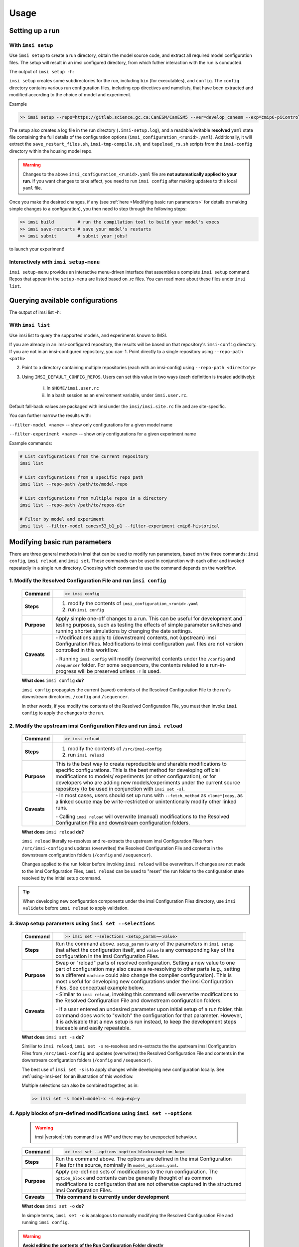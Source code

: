 =====
Usage
=====

Setting up a run
--------------------------------------

With ``imsi setup``
++++++++++++++++++++

Use ``imsi setup`` to create a run directory, obtain the model source code,
and extract all required model configuration files. The setup will result
in an imsi configured directory, from which futher interaction with the run
is conducted.

The output of ``imsi setup -h``:

.. program-output:: imsi setup -h

``imsi setup`` creates some subdirectories for the run, including ``bin`` (for executables),
and ``config``. The ``config`` directory contains various run configuration files, including
cpp directives and namelists, that have been extracted and modified according to the choice
of model and experiment.

Example

.. code-block:: bash

    >> imsi setup --repo=https://gitlab.science.gc.ca:CanESM/CanESM5 --ver=develop_canesm --exp=cmip6-piControl --model=canesm51_p1 --runid=<unique-runid>

The setup also creates a log file in the run directory (``.imsi-setup.log``), and a readable/writable **resolved** ``yaml`` state file containing the
full details of the configuration options (``imsi_configuration_<runid>.yaml``). Additionally, it will extract
the ``save_restart_files.sh``, ``imsi-tmp-compile.sh``, and ``tapeload_rs.sh`` scripts from the ``imsi-config`` directory within the
housing model repo.

.. warning::

   Changes to the above ``imsi_configuration_<runid>.yaml`` file are
   **not automatically applied to your run**. If you want changes to take affect,
   you need to run ``imsi config`` after making updates to this local ``yaml``
   file.

Once you make the desired changes, if any (see :ref:`here <Modifying basic run parameters>` for details
on making simple changes to a configuration), you then
need to step through the following steps:

.. code-block:: bash

    >> imsi build         # run the compilation tool to build your model's execs
    >> imsi save-restarts # save your model's restarts
    >> imsi submit        # submit your jobs!

to launch your experiment!

Interactively with ``imsi setup-menu``
++++++++++++++++++++++++++++++++++++++++++++

``imsi setup-menu`` provides an interactive menu-driven interface that assembles a complete ``imsi setup`` command.
Repos that appear in the ``setup-menu`` are listed based on `.rc` files. You can read more about these files under ``imsi list``.

.. image:: _static/setup-menu.gif
   :alt: imsi setup-menu interactive demo
   :align: center
   :width: 700px
   :target: _static/setup-menu.gif



Querying available configurations
----------------------------------

The output of imsi list -h:

.. program-output:: imsi list -h


With ``imsi list``
+++++++++++++++++++++++

Use imsi list to query the supported models, and experiments known to IMSI.

If you are already in an imsi-configured repository, the results will be based on that repository's ``imsi-config`` directory. If you are not in an imsi-configured repository, you can:
1. Point directly to a single repository using ``--repo-path <path>``

2. Point to a directory containing multiple repositories (each with an imsi-config) using ``--repo-path <directory>``

3. Using ``IMSI_DEFAULT_CONFIG_REPOS``. Users can set this value in two ways (each definition is treated additively):

    i. In ``$HOME/imsi.user.rc``

    ii. In a bash session as an environment variable, under ``imsi.user.rc``.

Default fall-back values are packaged with imsi under the ``imsi/imsi.site.rc`` file and are site-specific.

You can further narrow the results with:

``--filter-model <name>`` -- show only configurations for a given model name

``--filter-experiment <name>`` -- show only configurations for a given experiment name

Example commands:

.. code-block:: bash

    # List configurations from the current repository
    imsi list

    # List configurations from a specific repo path
    imsi list --repo-path /path/to/model-repo

    # List configurations from multiple repos in a directory
    imsi list --repo-path /path/to/repos-dir

    # Filter by model and experiment
    imsi list --filter-model canesm53_b1_p1 --filter-experiment cmip6-historical


Modifying basic run parameters
------------------------------

There are three general methods in imsi that can be used to modify run parameters,
based on the three commands: ``imsi config``, ``imsi reload``, and ``imsi set``.
These commands can be used in conjunction with each other and invoked repeatedly
in a single run directory. Choosing which command to use the command depends
on the workflow.


1\. Modify the Resolved Configuration File and run ``imsi config``
++++++++++++++++++++++++++++++++++++++++++++++++++++++++++++++++++++++++++

  +------------------+------------------------------------------------------------------+
  | **Command**      | .. code-block:: bash                                             |
  |                  |                                                                  |
  |                  |     >> imsi config                                               |
  |                  |                                                                  |
  +------------------+------------------------------------------------------------------+
  | **Steps**        | 1. modify the contents of ``imsi_configuration_<runid>.yaml``    |
  |                  | 2. run ``imsi config``                                           |
  +------------------+------------------------------------------------------------------+
  | **Purpose**      | Apply simple one-off changes to a run. This can be useful for    |
  |                  | development and testing purposes, such as testing the effects    |
  |                  | of simple parameter switches and running shorter simulations by  |
  |                  | changing the date settings.                                      |
  +------------------+------------------------------------------------------------------+
  | **Caveats**      | \- Modifications apply to (downstream) contents, not (upstream)  |
  |                  | imsi Configuration Files.                                        |
  |                  | Modifications to imsi configuration ``yaml`` files are not       |
  |                  | version controlled in this workflow.                             |
  |                  |                                                                  |
  |                  | \- Running ``imsi config`` will modify (overwrite) contents under|
  |                  | the ``/config`` and ``/sequencer`` folder. For some sequencers,  |
  |                  | the contents related to a run-in-progress will be preserved      |
  |                  | unless ``-f`` is used.                                           |
  +------------------+------------------------------------------------------------------+

  **What does** ``imsi config`` **do?**

  ``imsi config`` propagates the current (saved) contents of the Resolved
  Configuration File to the run's downstream directories, ``/config`` and
  ``/sequencer``.

  In other words, if you modify the contents of the Resolved Configuration File,
  you must then invoke ``imsi config`` to apply the changes to the run.

2\. Modify the upstream imsi Configuration Files and run ``imsi reload``
+++++++++++++++++++++++++++++++++++++++++++++++++++++++++++++++++++++++++++++++

   +------------------+------------------------------------------------------------------+
   | **Command**      | .. code-block:: bash                                             |
   |                  |                                                                  |
   |                  |     >> imsi reload                                               |
   |                  |                                                                  |
   +------------------+------------------------------------------------------------------+
   | **Steps**        | 1. modify the contents of ``/src/imsi-config``                   |
   |                  | 2. run ``imsi reload``                                           |
   +------------------+------------------------------------------------------------------+
   | **Purpose**      | This is the best way to create reproducible and sharable         |
   |                  | modifications to specific configurations. This is the best       |
   |                  | method for developing official modifications to models/          |
   |                  | experiments (or other configuration), or for developers who      |
   |                  | are adding new models/experiments under the current source       |
   |                  | repository (to be used in conjunction with ``imsi set -s``).     |
   +------------------+------------------------------------------------------------------+
   | **Caveats**      | \- In most cases, users should set up runs with                  |
   |                  | ``--fetch_method`` as ``clone*|copy``, as a linked source may be |
   |                  | write-restricted or unintentionally modify other linked runs.    |
   |                  |                                                                  |
   |                  | \- Calling ``imsi reload`` will overwrite (manual) modifications |
   |                  | to the Resolved Configuration File and downstream configuration  |
   |                  | folders.                                                         |
   +------------------+------------------------------------------------------------------+

   **What does** ``imsi reload`` **do?**

   ``imsi reload`` literally re-resolves and re-extracts the upstream imsi
   Configuration Files from ``/src/imsi-config`` and updates (overwrites) the
   Resolved Configuration File and contents in the downstream configuration
   folders (``/config`` and ``/sequencer``).

   Changes applied to the run folder before invoking ``imsi reload`` will be
   overwritten. If changes are not made to the imsi Configuration Files,
   ``imsi reload`` can be used to "reset" the run folder to the configuration
   state resolved by the initial setup command.

.. tip::

   When developing new configuration components under the imsi Configuration Files
   directory, use ``imsi validate`` before ``imsi reload`` to apply validation.


3\. Swap setup parameters using ``imsi set --selections``
+++++++++++++++++++++++++++++++++++++++++++++++++++++++++++++++++++
   +------------------+------------------------------------------------------------------+
   | **Command**      | .. code-block:: bash                                             |
   |                  |                                                                  |
   |                  |     >> imsi set --selections <setup_param>=<value>               |
   |                  |                                                                  |
   +------------------+------------------------------------------------------------------+
   | **Steps**        | Run the command above. ``setup_param`` is any of the parameters  |
   |                  | in ``imsi setup`` that affect the configuration itself, and      |
   |                  | ``value`` is any corresponding key of the configuration in the   |
   |                  | imsi Configuration Files.                                        |
   +------------------+------------------------------------------------------------------+
   | **Purpose**      | Swap or "reload" parts of resolved configuration. Setting a new  |
   |                  | value to one part of configuration may also cause a re-resolving |
   |                  | to other parts (e.g., setting to a different ``machine`` could   |
   |                  | also change the compiler configuration). This is most useful for |
   |                  | developing new configurations under the imsi Configuration Files.|
   |                  | See conceptual example below.                                    |
   +------------------+------------------------------------------------------------------+
   | **Caveats**      | \- Similar to ``imsi reload``, invoking this command will        |
   |                  | overwrite modifications to the Resolved Configuration File and   |
   |                  | downstream configuration folders.                                |
   |                  |                                                                  |
   |                  | \- If a user entered an undesired parameter upon initial setup   |
   |                  | of a run folder, this command does work to "switch" the          |
   |                  | configuration for that parameter. However, it is advisable that  |
   |                  | a new setup is run instead, to keep the development steps        |
   |                  | traceable and easily repeatable.                                 |
   +------------------+------------------------------------------------------------------+

   **What does** ``imsi set -s`` **do?**

   Similiar to ``imsi reload``, ``imsi set -s`` re-resolves and re-extracts the
   the upstream imsi Configuration Files from ``/src/imsi-config`` and updates
   (overwrites) the Resolved Configuration File and contents in the downstream
   configuration folders (``/config`` and ``/sequencer``).

   The best use of ``imsi set -s`` is to apply changes while developing new
   configuration locally. See :ref:`using-imsi-set` for an illustration of this
   workflow.

   Multiple selections can also be combined together, as in:

   .. code-block::

      >> imsi set -s model=model-x -s exp=exp-y


4\. Apply blocks of pre-defined modifications using ``imsi set --options``
++++++++++++++++++++++++++++++++++++++++++++++++++++++++++++++++++++++++++++++++++++

   .. warning::

      imsi |version|: this command is a WIP and there may be unexpected behaviour.

   +------------------+------------------------------------------------------------------+
   | **Command**      | .. code-block:: bash                                             |
   |                  |                                                                  |
   |                  |     >> imsi set --options <option_block>=<option_key>            |
   |                  |                                                                  |
   +------------------+------------------------------------------------------------------+
   | **Steps**        | Run the command above. The options are defined in the imsi       |
   |                  | Configuration Files for the source, nominally in                 |
   |                  | ``model_options.yaml``.                                          |
   +------------------+------------------------------------------------------------------+
   | **Purpose**      | Apply pre-defined sets of modifications to the run               |
   |                  | configuration. The ``option_block`` and contents can be generally|
   |                  | thought of as common modifications to configuration that are not |
   |                  | otherwise captured in the structured imsi Configuration Files.   |
   +------------------+------------------------------------------------------------------+
   | **Caveats**      | **This command is currently under development**                  |
   +------------------+------------------------------------------------------------------+

   **What does** ``imsi set -o`` **do?**

   In simple terms, ``imsi set -o`` is analogous to manually modifying the Resolved
   Configuration File and running ``imsi config``.

.. warning::

   **Avoid editing the contents of the Run Configuration Folder directly**

      The contents of ``/config`` are ultimately what are intended to be used by
      the model. Users should **not** edit the contents of these files directly, since
      these **these modifications can be overwritten** by subsequent imsi commands.
      Some of these contents may also be used by the model at run time.

      Users should use the methods described above to also ensure that their
      modifications are repeatable and sharable.


.. _using-imsi-set:

Using ``imsi set``
++++++++++++++++++

``imsi set`` is most appropriate for making more complex, compound modifications
to configuration.

``imsi set --selections`` is most useful for developing new sets of configurations.

For example, suppose a user sets up a run using

.. code-block:: bash

   >> imsi setup --model=model-A --exp=exp-A ...

The configuration for the model and experiment are contained in the imsi
Configuration Files for the source repository.

After initial setup, the user wants to develop a new experiment for the model,
``exp-B``. They add a new file in their local run setup folder:

.. code-block:: text

   src/imsi-config
   ├── experiments
   │   ├── imsi-exp-config_exp-A.yaml
   |   └── imsi-exp-config_exp-B.yaml        <-- new
   ├── models
   │   ├── imsi-model-config_model-A.yaml

which contains:

.. code-block:: yaml

   experiments:
     exp-B:
        supported_models:
          - model-A
        inherits_from: exp-A
        # ... more configuration for exp-B ...

To then use ``exp-B`` in their local run setup, they should then run

.. code-block:: bash

   >> imsi set -s exp=exp-B

Any further modifications to the upstream Configuration File for ``exp-B``
can be applied by using ``imsi reload`` for simplicity thereafter.


.. warning::

   ``imsi set --options`` is a WIP.


Validating imsi configuration files with ``imsi validate``
+++++++++++++++++++++++++++++++++++++++++++++++++++++++++++++

The user can run ``imsi validate`` during development to ensure that the contents
of their configurations are valid. This command checks for schema compliance and YAML syntax. While it does **not** check for logical consistency of configuration contents, it can help catch common errors early in the development process.

The output of ``imsi validate -h``:

.. program-output:: imsi validate -h



Building run executables
------------------------

With ``imsi build``
++++++++++++++++++++

.. code-block::

   >> imsi build

It is worth noting that all this does is call the extracted ``imsi-tmp-compile.sh`` script. Additionally,
if `any` arguments/flags are provided after ``imsi build``, it will send the arguments to extracted script.

For example:

.. code-block::

   >> imsi build -f -a

would send the ``-f -a`` flags to ``imsi-tmp-compile.sh``.


Saving restarts
------------------

With ``imsi save-restarts``
++++++++++++++++++++++++++++++

.. code-block:: bash

    >> imsi save-restarts

Note that likewise to ``imsi build``, ``imsi save-restarts`` just calls the extracted ``save_restart_files.sh``
script `and` any arguments and/or flags given to to the call are sent to the underlying script.

If the restart files you need are on tape storage, you'll need to run the following instead:

.. code-block:: bash

    >> imsi tapeload-rs

which is effectively a wrapper for the script ``tapeload_rs.sh``.

Submitting the run
-------------------

With ``imsi submit``
++++++++++++++++++++++

.. code-block:: bash

    >> imsi submit

This will interact with the sequencer in use and intelligently execute a sequencer/machine specific submission
command.

Monitoring a run
----------------

While many HPC users will be accustomed to monitoring simulations/jobs via sequencer specific tools (``xflow``
for ``maestro`` users) or job-scheduler commands like ``qstat`` or ``squeue``. Provided the sequencer being used
support this, ``imsi`` also provides a method for monitoring the status of a simulation (or ensemble of simulations):


For maestro sequencers with ``imsi status``
++++++++++++++++++++++++++++++++++++++++++

This CLI command ultimately interfaces with the sequencer caps, so **the behaviour of this command is sequencer specific**. To run the status command, do:

.. code-block:: bash

   >> imsi status


For ``maestro``, will result in:

.. image:: _static/maestro_status.png
   :alt: Maestro ``imsi status`` output
   :align: center

.. raw:: html

   <div style="height:10px"></div>


which will tell you all the ``maestro`` experiments running, and within each experiment, it will show you
which jobs are currently queued, running, failed, completed, or in ``maestro``'s "catchup" status.

iss
+++++++

This feature has not yet been implemented for ``iss`` - if you execute this command while using ``iss``, you will
see a ``NotImplementedError`` raised.
